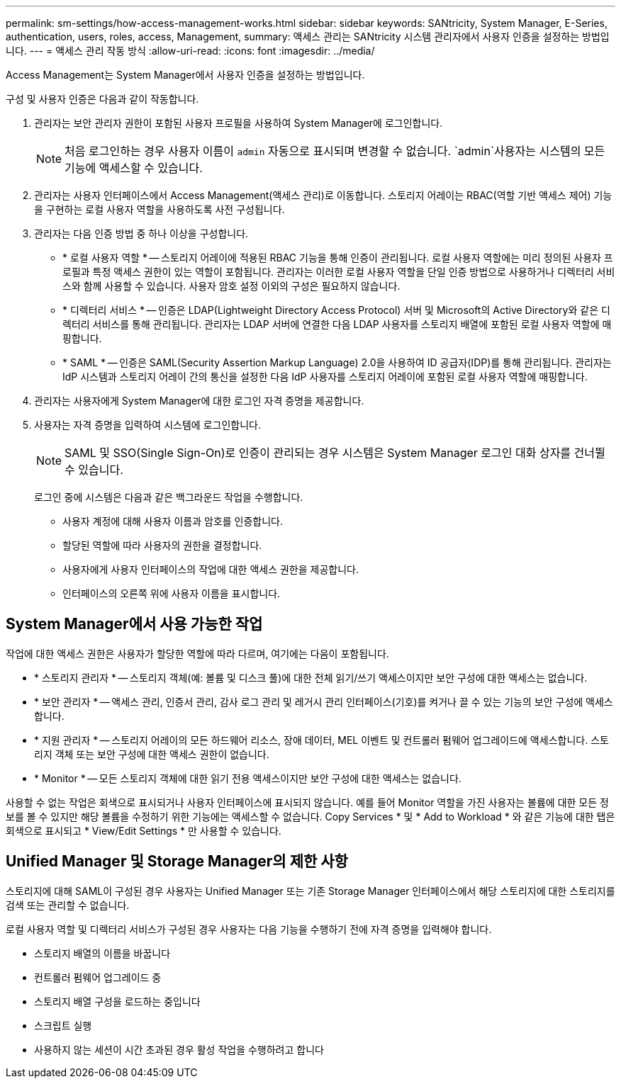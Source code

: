 ---
permalink: sm-settings/how-access-management-works.html 
sidebar: sidebar 
keywords: SANtricity, System Manager, E-Series, authentication, users, roles, access, Management, 
summary: 액세스 관리는 SANtricity 시스템 관리자에서 사용자 인증을 설정하는 방법입니다. 
---
= 액세스 관리 작동 방식
:allow-uri-read: 
:icons: font
:imagesdir: ../media/


[role="lead"]
Access Management는 System Manager에서 사용자 인증을 설정하는 방법입니다.

구성 및 사용자 인증은 다음과 같이 작동합니다.

. 관리자는 보안 관리자 권한이 포함된 사용자 프로필을 사용하여 System Manager에 로그인합니다.
+
[NOTE]
====
처음 로그인하는 경우 사용자 이름이 `admin` 자동으로 표시되며 변경할 수 없습니다.  `admin`사용자는 시스템의 모든 기능에 액세스할 수 있습니다.

====
. 관리자는 사용자 인터페이스에서 Access Management(액세스 관리)로 이동합니다. 스토리지 어레이는 RBAC(역할 기반 액세스 제어) 기능을 구현하는 로컬 사용자 역할을 사용하도록 사전 구성됩니다.
. 관리자는 다음 인증 방법 중 하나 이상을 구성합니다.
+
** * 로컬 사용자 역할 * -- 스토리지 어레이에 적용된 RBAC 기능을 통해 인증이 관리됩니다. 로컬 사용자 역할에는 미리 정의된 사용자 프로필과 특정 액세스 권한이 있는 역할이 포함됩니다. 관리자는 이러한 로컬 사용자 역할을 단일 인증 방법으로 사용하거나 디렉터리 서비스와 함께 사용할 수 있습니다. 사용자 암호 설정 이외의 구성은 필요하지 않습니다.
** * 디렉터리 서비스 * -- 인증은 LDAP(Lightweight Directory Access Protocol) 서버 및 Microsoft의 Active Directory와 같은 디렉터리 서비스를 통해 관리됩니다. 관리자는 LDAP 서버에 연결한 다음 LDAP 사용자를 스토리지 배열에 포함된 로컬 사용자 역할에 매핑합니다.
** * SAML * -- 인증은 SAML(Security Assertion Markup Language) 2.0을 사용하여 ID 공급자(IDP)를 통해 관리됩니다. 관리자는 IdP 시스템과 스토리지 어레이 간의 통신을 설정한 다음 IdP 사용자를 스토리지 어레이에 포함된 로컬 사용자 역할에 매핑합니다.


. 관리자는 사용자에게 System Manager에 대한 로그인 자격 증명을 제공합니다.
. 사용자는 자격 증명을 입력하여 시스템에 로그인합니다.
+
[NOTE]
====
SAML 및 SSO(Single Sign-On)로 인증이 관리되는 경우 시스템은 System Manager 로그인 대화 상자를 건너뛸 수 있습니다.

====
+
로그인 중에 시스템은 다음과 같은 백그라운드 작업을 수행합니다.

+
** 사용자 계정에 대해 사용자 이름과 암호를 인증합니다.
** 할당된 역할에 따라 사용자의 권한을 결정합니다.
** 사용자에게 사용자 인터페이스의 작업에 대한 액세스 권한을 제공합니다.
** 인터페이스의 오른쪽 위에 사용자 이름을 표시합니다.






== System Manager에서 사용 가능한 작업

작업에 대한 액세스 권한은 사용자가 할당한 역할에 따라 다르며, 여기에는 다음이 포함됩니다.

* * 스토리지 관리자 * -- 스토리지 객체(예: 볼륨 및 디스크 풀)에 대한 전체 읽기/쓰기 액세스이지만 보안 구성에 대한 액세스는 없습니다.
* * 보안 관리자 * -- 액세스 관리, 인증서 관리, 감사 로그 관리 및 레거시 관리 인터페이스(기호)를 켜거나 끌 수 있는 기능의 보안 구성에 액세스합니다.
* * 지원 관리자 * -- 스토리지 어레이의 모든 하드웨어 리소스, 장애 데이터, MEL 이벤트 및 컨트롤러 펌웨어 업그레이드에 액세스합니다. 스토리지 객체 또는 보안 구성에 대한 액세스 권한이 없습니다.
* * Monitor * -- 모든 스토리지 객체에 대한 읽기 전용 액세스이지만 보안 구성에 대한 액세스는 없습니다.


사용할 수 없는 작업은 회색으로 표시되거나 사용자 인터페이스에 표시되지 않습니다. 예를 들어 Monitor 역할을 가진 사용자는 볼륨에 대한 모든 정보를 볼 수 있지만 해당 볼륨을 수정하기 위한 기능에는 액세스할 수 없습니다. Copy Services * 및 * Add to Workload * 와 같은 기능에 대한 탭은 회색으로 표시되고 * View/Edit Settings * 만 사용할 수 있습니다.



== Unified Manager 및 Storage Manager의 제한 사항

스토리지에 대해 SAML이 구성된 경우 사용자는 Unified Manager 또는 기존 Storage Manager 인터페이스에서 해당 스토리지에 대한 스토리지를 검색 또는 관리할 수 없습니다.

로컬 사용자 역할 및 디렉터리 서비스가 구성된 경우 사용자는 다음 기능을 수행하기 전에 자격 증명을 입력해야 합니다.

* 스토리지 배열의 이름을 바꿉니다
* 컨트롤러 펌웨어 업그레이드 중
* 스토리지 배열 구성을 로드하는 중입니다
* 스크립트 실행
* 사용하지 않는 세션이 시간 초과된 경우 활성 작업을 수행하려고 합니다

